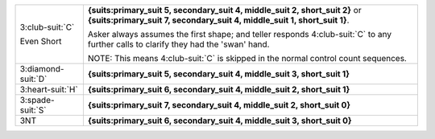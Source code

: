 .. table::
    :widths: auto

    +----------------------+---------------------------------------------------------------------------------------------------------------------------------------+
    | .. class:: alert     | **{suits:primary_suit 5, secondary_suit 4, middle_suit 2, short_suit 2}** or                                                          |
    |                      | **{suits:primary_suit 7, secondary_suit 4, middle_suit 1, short_suit 1}**.                                                            |
    | 3\ :club-suit:`C`    |                                                                                                                                       |
    |                      | Asker always assumes the first shape; and teller responds 4\ :club-suit:`C` to any further calls to clarify they had the 'swan' hand. |
    | .. class:: hint      |                                                                                                                                       |
    |                      | NOTE: This means 4\ :club-suit:`C` is skipped in the normal control count sequences.                                                  |
    | Even Short           |                                                                                                                                       |
    +----------------------+---------------------------------------------------------------------------------------------------------------------------------------+
    | .. class:: alert     | **{suits:primary_suit 5, secondary_suit 4, middle_suit 3, short_suit 1}**                                                             |
    |                      |                                                                                                                                       |
    | 3\ :diamond-suit:`D` |                                                                                                                                       |
    +----------------------+---------------------------------------------------------------------------------------------------------------------------------------+
    | .. class:: alert     | **{suits:primary_suit 6, secondary_suit 4, middle_suit 2, short_suit 1}**                                                             |
    |                      |                                                                                                                                       |
    | 3\ :heart-suit:`H`   |                                                                                                                                       |
    +----------------------+---------------------------------------------------------------------------------------------------------------------------------------+
    | .. class:: alert     | **{suits:primary_suit 7, secondary_suit 4, middle_suit 2, short_suit 0}**                                                             |
    |                      |                                                                                                                                       |
    | 3\ :spade-suit:`S`   |                                                                                                                                       |
    +----------------------+---------------------------------------------------------------------------------------------------------------------------------------+
    | .. class:: alert     | **{suits:primary_suit 6, secondary_suit 4, middle_suit 3, short_suit 0}**                                                             |
    |                      |                                                                                                                                       |
    | 3NT                  |                                                                                                                                       |
    +----------------------+---------------------------------------------------------------------------------------------------------------------------------------+
